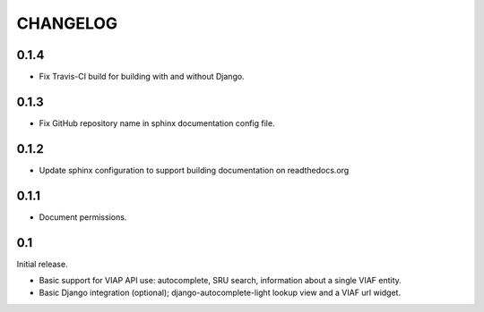 .. _CHANGELOG:

CHANGELOG
=========

0.1.4
-----

* Fix Travis-CI build for building with and without Django.

0.1.3
-----

* Fix GitHub repository name in sphinx documentation config file.

0.1.2
-----

* Update sphinx configuration to support building documentation on readthedocs.org


0.1.1
-----

* Document permissions.

0.1
---

Initial release.

* Basic support for VIAP API use: autocomplete, SRU search, information
  about a single VIAF entity.
* Basic Django integration (optional); django-autocomplete-light lookup
  view and a VIAF url widget.


